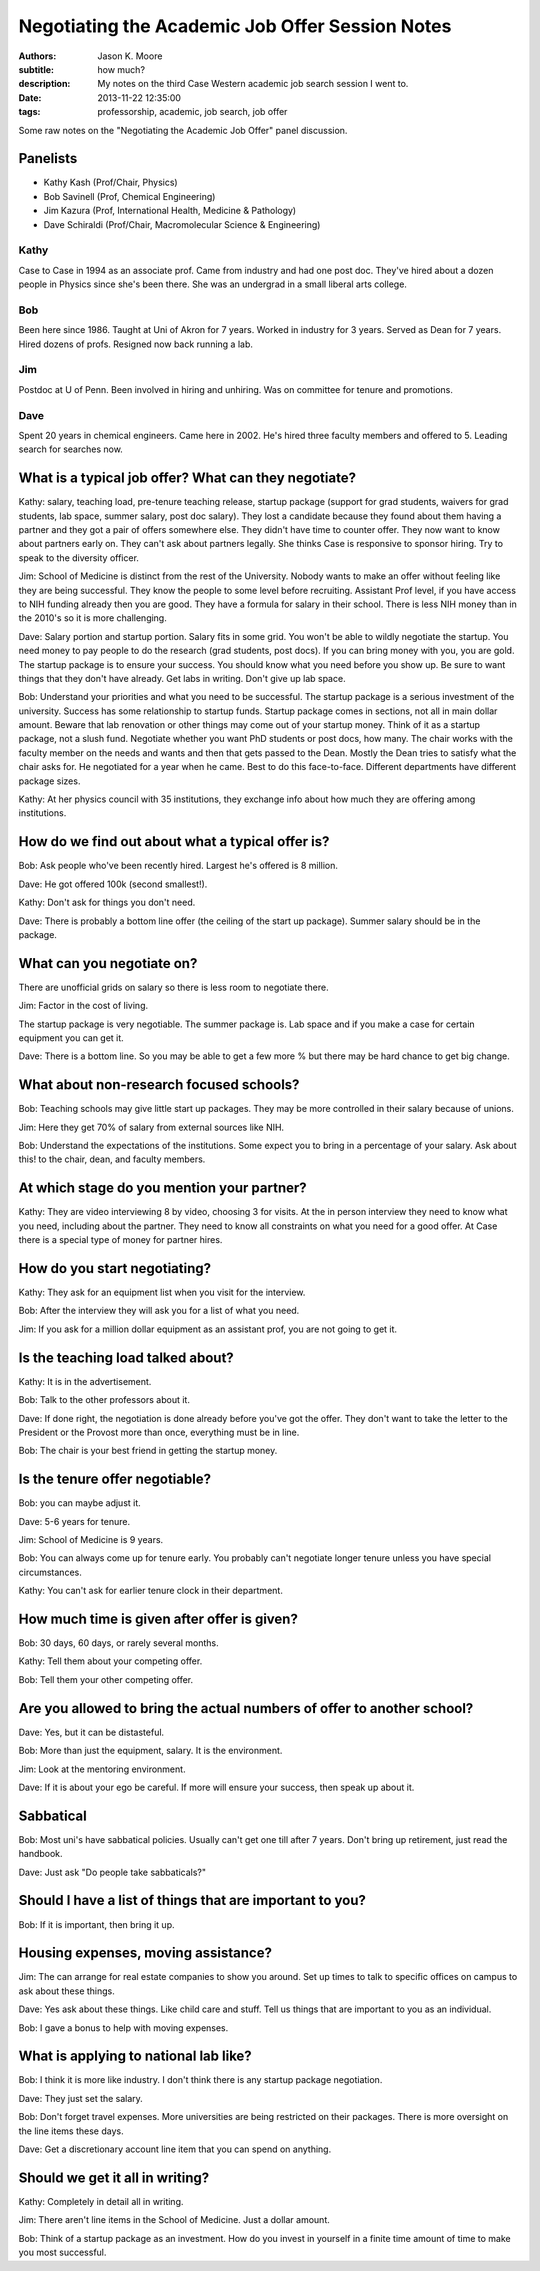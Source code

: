 Negotiating the Academic Job Offer Session Notes
================================================

:authors: Jason K. Moore
:subtitle: how much?
:description: My notes on the third Case Western academic job search session I went to.
:date: 2013-11-22 12:35:00
:tags: professorship, academic, job search, job offer




Some raw notes on the "Negotiating the Academic Job Offer" panel discussion.


Panelists
---------

- Kathy Kash (Prof/Chair, Physics)
- Bob Savinell (Prof, Chemical Engineering)
- Jim Kazura (Prof, International Health, Medicine & Pathology)
- Dave Schiraldi (Prof/Chair, Macromolecular Science & Engineering)

Kathy
~~~~~

Case to Case in 1994 as an associate prof. Came from industry and had one post
doc. They've hired about a dozen people in Physics since she's been there. She
was an undergrad in a small liberal arts college.

Bob
~~~

Been here since 1986. Taught at Uni of Akron for 7 years. Worked in industry
for 3 years. Served as Dean for 7 years. Hired dozens of profs. Resigned now
back running a lab.

Jim
~~~

Postdoc at U of Penn. Been involved in hiring and unhiring. Was on committee
for tenure and promotions.

Dave
~~~~

Spent 20 years in chemical engineers. Came here in 2002. He's hired three
faculty members and offered to 5. Leading search for searches now.

What is a typical job offer? What can they negotiate?
-----------------------------------------------------

Kathy: salary, teaching load, pre-tenure teaching release, startup package
(support for grad students, waivers for grad students, lab space, summer
salary, post doc salary). They lost a candidate because they found about them
having a partner and they got a pair of offers somewhere else. They didn't have
time to counter offer. They now want to know about partners early on. They
can't ask about partners legally. She thinks Case is responsive to sponsor
hiring. Try to speak to the diversity officer.

Jim: School of Medicine is distinct from the rest of the University. Nobody
wants to make an offer without feeling like they are being successful. They
know the people to some level before recruiting. Assistant Prof level, if you
have access to NIH funding already then you are good. They have a formula for
salary in their school. There is less NIH money than in the 2010's so it is
more challenging.

Dave: Salary portion and startup portion. Salary fits in some grid. You won't
be able to wildly negotiate the startup. You need money to pay people to do the
research (grad students, post docs). If you can bring money with you, you are
gold. The startup package is to ensure your success. You should know what you
need before you show up. Be sure to want things that they don't have already.
Get labs in writing. Don't give up lab space.

Bob: Understand your priorities and what you need to be successful. The startup
package is a serious investment of the university. Success has some
relationship to startup funds. Startup package comes in sections, not all in
main dollar amount. Beware that lab renovation or other things may come out of
your startup money. Think of it as a startup package, not a slush fund.
Negotiate whether you want PhD students or post docs, how many. The chair works
with the faculty member on the needs and wants and then that gets passed to the
Dean. Mostly the Dean tries to satisfy what the chair asks for. He negotiated
for a year when he came. Best to do this face-to-face. Different departments
have different package sizes.

Kathy: At her physics council with 35 institutions, they exchange info about
how much they are offering among institutions.

How do we find out about what a typical offer is?
-------------------------------------------------

Bob: Ask people who've been recently hired. Largest he's offered is 8 million.

Dave: He got offered 100k (second smallest!).

Kathy: Don't ask for things you don't need.

Dave: There is probably a bottom line offer (the ceiling of the start up
package). Summer salary should be in the package.

What can you negotiate on?
--------------------------

There are unofficial grids on salary so there is less room to negotiate there.

Jim: Factor in the cost of living.

The startup package is very negotiable. The summer package is. Lab space and if
you make a case for certain equipment you can get it.

Dave: There is a bottom line. So you may be able to get a few more % but there
may be hard chance to get big change.

What about non-research focused schools?
----------------------------------------

Bob: Teaching schools may give little start up packages. They may be more
controlled in their salary because of unions.

Jim: Here they get 70% of salary from external sources like NIH.

Bob: Understand the expectations of the institutions. Some expect you to bring
in a percentage of your salary. Ask about this! to the chair, dean, and faculty
members.

At which stage do you mention your partner?
-------------------------------------------

Kathy: They are video interviewing 8 by video, choosing 3 for visits. At the in
person interview they need to know what you need, including about the partner.
They need to know all constraints on what you need for a good offer. At Case
there is a special type of money for partner hires.

How do you start negotiating?
-----------------------------

Kathy: They ask for an equipment list when you visit for the interview.

Bob: After the interview they will ask you for a list of what you need.

Jim: If you ask for a million dollar equipment as an assistant prof, you are
not going to get it.

Is the teaching load talked about?
----------------------------------

Kathy: It is in the advertisement.

Bob: Talk to the other professors about it.

Dave: If done right, the negotiation is done already before you've got the
offer. They don't want to take the letter to the President or the Provost more
than once, everything must be in line.

Bob: The chair is your best friend in getting the startup money.

Is the tenure offer negotiable?
-------------------------------

Bob: you can maybe adjust it.

Dave: 5-6 years for tenure.

Jim: School of Medicine is 9 years.

Bob: You can always come up for tenure early. You probably can't negotiate
longer tenure unless you have special circumstances.

Kathy: You can't ask for earlier tenure clock in their department.

How much time is given after offer is given?
--------------------------------------------

Bob: 30 days, 60 days, or rarely several months.

Kathy: Tell them about your competing offer.

Bob: Tell them your other competing offer.

Are you allowed to bring the actual numbers of offer to another school?
-----------------------------------------------------------------------

Dave: Yes, but it can be distasteful.

Bob: More than just the equipment, salary. It is the environment.

Jim: Look at the mentoring environment.

Dave: If it is about your ego be careful. If more will ensure your success,
then speak up about it.

Sabbatical
----------

Bob: Most uni's have sabbatical policies. Usually can't get one till after 7
years. Don't bring up retirement, just read the handbook.

Dave: Just ask "Do people take sabbaticals?"

Should I have a list of things that are important to you?
---------------------------------------------------------

Bob: If it is important, then bring it up.

Housing expenses, moving assistance?
------------------------------------

Jim: The can arrange for real estate companies to show you around. Set up
times to talk to specific offices on campus to ask about these things.

Dave: Yes ask about these things. Like child care and stuff. Tell us things
that are important to you as an individual.

Bob: I gave a bonus to help with moving expenses.

What is applying to national lab like?
--------------------------------------

Bob: I think it is more like industry. I don't think there is any startup
package negotiation.

Dave: They just set the salary.

Bob: Don't forget travel expenses. More universities are being restricted on
their packages. There is more oversight on the line items these days.

Dave: Get a discretionary account line item that you can spend on anything.

Should we get it all in writing?
--------------------------------

Kathy: Completely in detail all in writing.

Jim: There aren't line items in the School of Medicine. Just a dollar amount.

Bob: Think of a startup package as an investment. How do you invest in yourself
in a finite time amount of time to make you most successful.

